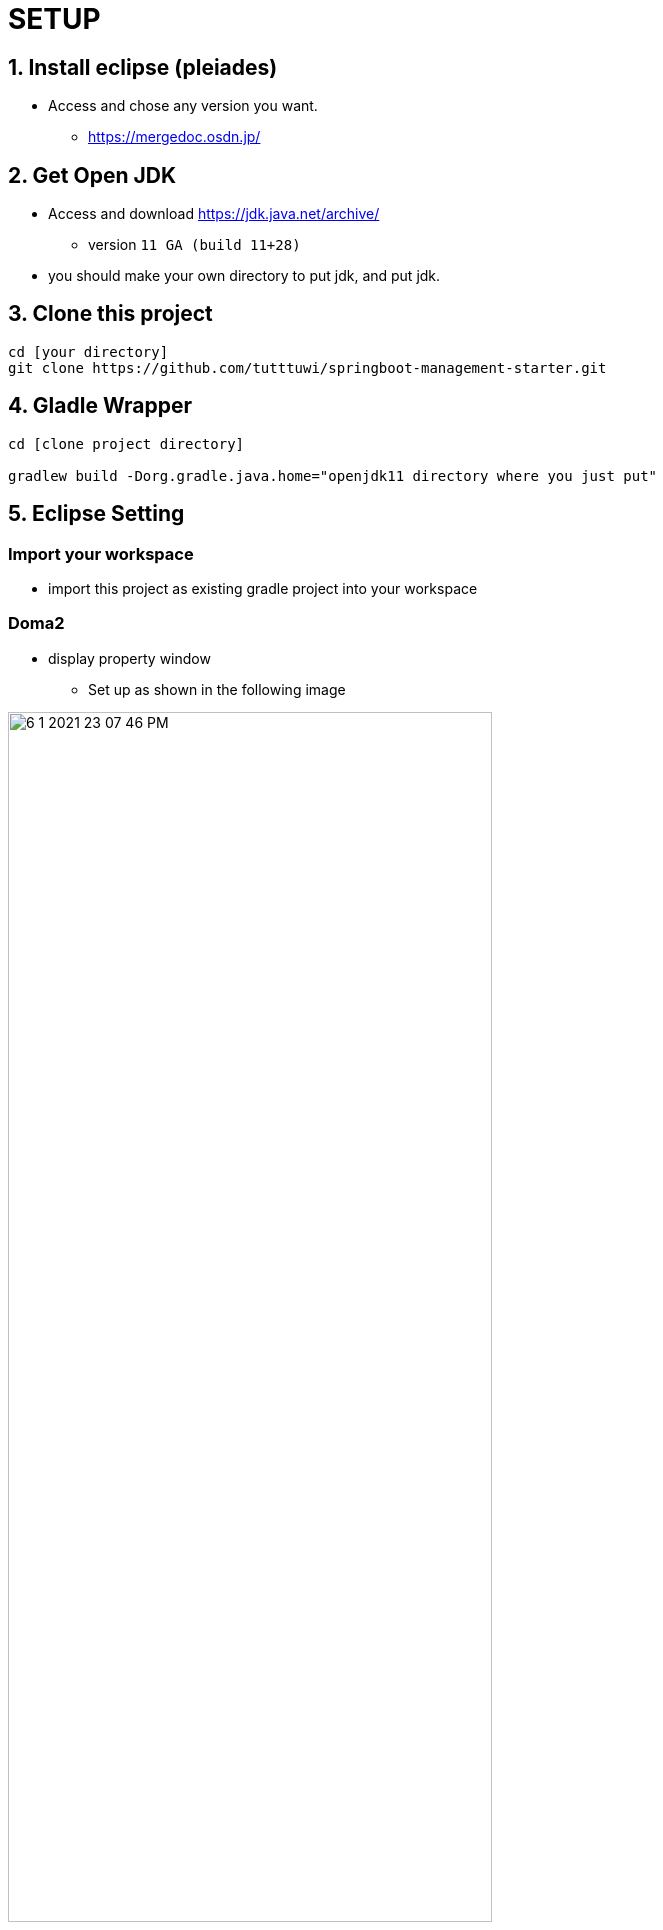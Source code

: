 :imagesdir: assets/img

= SETUP

== 1. Install eclipse (pleiades)

* Access and chose any version you want.
** <https://mergedoc.osdn.jp/>

== 2. Get Open JDK

* Access and download <https://jdk.java.net/archive/>
** version `11 GA (build 11+28)`

* you should make your own directory to put jdk, and put jdk.

== 3. Clone this project

[source,bash]
----
cd [your directory]
git clone https://github.com/tutttuwi/springboot-management-starter.git
----

== 4. Gladle Wrapper

[source,bash]
----
cd [clone project directory]

gradlew build -Dorg.gradle.java.home="openjdk11 directory where you just put"

----

== 5. Eclipse Setting

=== Import your workspace

* import this project as existing gradle project into your workspace

=== Doma2

* display property window
** Set up as shown in the following image

image::6-1-2021-23-07-46-PM.png[width="75%"]

* factory path
** Set up as shown in the following image
*** select `adding external jar` and select doma version that is `doma-2.19.2.jar` downloaded your gradle direcotry
*** like `C:\Users\Tomo\.m2\repository\org\seasar\doma\doma\2.19.2\doma-2.19.2.jar`

image::6-1-2021-23-11-37-PM.png[width="75%"]

* Next, install Doma plugin into your eclipse
** you should see below for installation instructions.
*** <http://doma.seasar.org/extension/doma_tools.html>

=== Formatter on java

* use google-style
** <https://github.com/google/styleguide>

=== Checkstyle

* use google-checks-custom
** `checkstyle/eclipse-java-google-style.xml`

== Start

* Clean Project.
* Check project has no error.
* Execute SpringBoot App.

image:0-1-2021-00-33-30-AM.png[width="75%"]

* access <http://localhost:8080/springboot-admin-management/login>

image:0-1-2021-00-35-18-AM.png[width="75%"]

* type below userid and password.

[format="csv", options="header"]
|===
userid,password
user,password
|===

* click `login button`

* confirm below screen displayed.

image::0-1-2021-00-37-57-AM.png[width="75%"]

* That's all! please you customize for your project.






